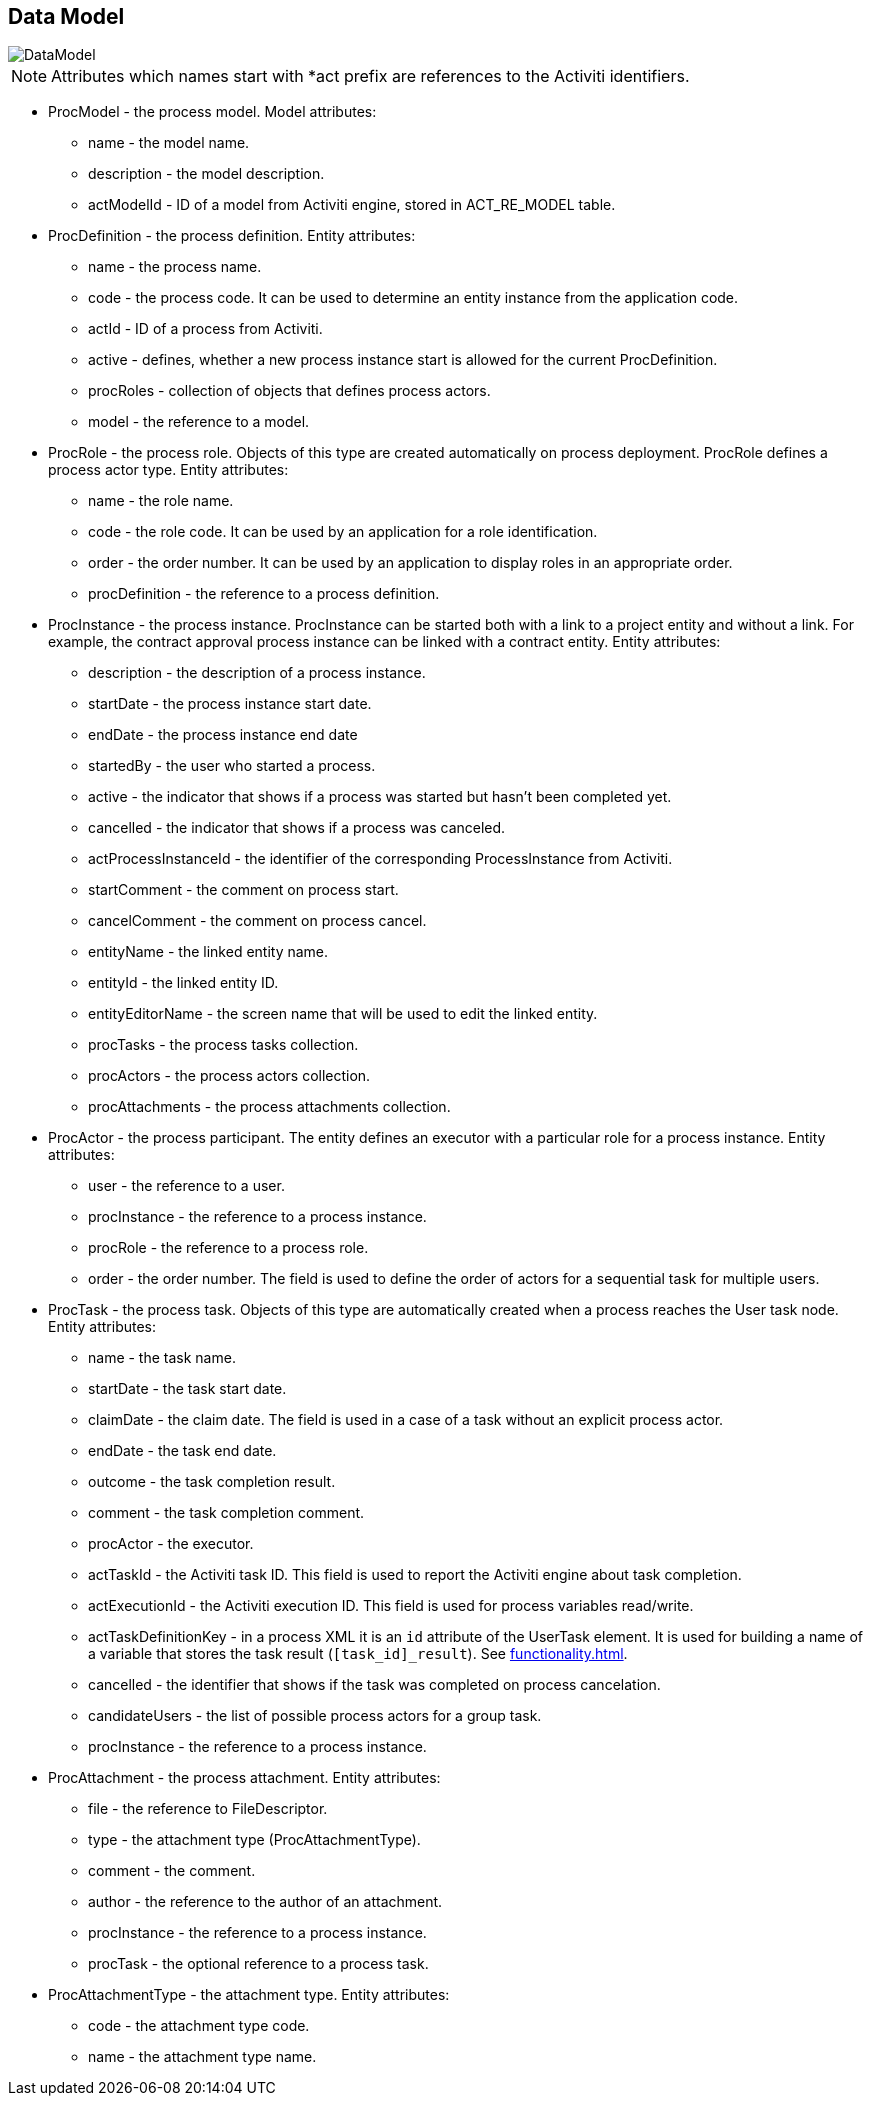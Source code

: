 [[datamodel]]
== Data Model

image::DataModel.png[]

NOTE: Attributes which names start with *act prefix are references to the Activiti identifiers.

* ProcModel - the process model. Model attributes:
**  name - the model name.
**  description - the model description.
**  actModelId - ID of a model from Activiti engine, stored in ACT_RE_MODEL table.
* ProcDefinition - the process definition. Entity attributes:
** name - the process name.
** code - the process code. It can be used to determine an entity instance from the application code.
** actId - ID of a process from Activiti.
** active - defines, whether a new process instance start is allowed for the current ProcDefinition.
** procRoles - collection of objects that defines process actors.
** model - the reference to a model.
* ProcRole - the process role. Objects of this type are created automatically on process deployment. ProcRole defines a process actor type. Entity attributes:
** name - the role name.
** code - the role code. It can be used by an application for a role identification.
** order - the order number. It can be used by an application to display roles in an appropriate order.
** procDefinition - the reference to a process definition.
* ProcInstance - the process instance. ProcInstance can be started both with a link to a project entity and without a link. For example, the contract approval process instance can be linked with a contract entity. Entity attributes:
** description - the description of a process instance.
** startDate - the process instance start date.
** endDate - the process instance end date
** startedBy - the user who started a process.
** active - the indicator that shows if a process was started but hasn't been completed yet.
** cancelled - the indicator that shows if a process was canceled.
** actProcessInstanceId - the identifier of the corresponding ProcessInstance from Activiti.
** startComment - the comment on process start.
** cancelComment - the comment on process cancel.
** entityName - the linked entity name.
** entityId - the linked entity ID.
** entityEditorName - the screen name that will be used to edit the linked entity.
** procTasks - the process tasks collection.
** procActors - the process actors collection.
** procAttachments - the process attachments collection.
* ProcActor - the process participant. The entity defines an executor with a particular role for a process instance. Entity attributes:
** user - the reference to a user.
** procInstance - the reference to a process instance.
** procRole - the reference to a process role.
** order - the order number. The field is used to define the order of actors for a sequential task for multiple users.
* ProcTask - the process task. Objects of this type are automatically created when a process reaches the User task node. Entity attributes:
** name - the task name.
** startDate - the task start date.
** claimDate - the claim date. The field is used in a case of a task without an explicit process actor.
** endDate - the task end date.
** outcome - the task completion result.
** comment - the task completion comment.
** procActor - the executor.
** actTaskId - the Activiti task ID. This field is used to report the Activiti engine about task completion.
** actExecutionId - the Activiti execution ID. This field is used for process variables read/write.
** actTaskDefinitionKey - in a process XML it is an `id` attribute of the UserTask element. It is used for building a name of a variable that stores the task result (`[task_id]_result`). See <<functionality.adoc#transitions>>.
** cancelled - the identifier that shows if the task was completed on process cancelation.
** candidateUsers - the list of possible process actors for a group task.
** procInstance - the reference to a process instance.
* ProcAttachment - the process attachment. Entity attributes:
** file - the reference to FileDescriptor.
** type - the attachment type (ProcAttachmentType).
** comment - the comment.
** author - the reference to the author of an attachment.
** procInstance - the reference to a process instance.
** procTask - the optional reference to a process task.
* ProcAttachmentType - the attachment type. Entity attributes:
** code - the attachment type code.
** name - the attachment type name.